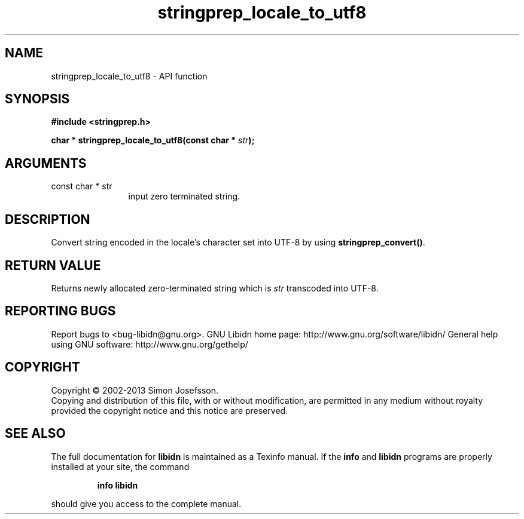 .\" DO NOT MODIFY THIS FILE!  It was generated by gdoc.
.TH "stringprep_locale_to_utf8" 3 "1.28" "libidn" "libidn"
.SH NAME
stringprep_locale_to_utf8 \- API function
.SH SYNOPSIS
.B #include <stringprep.h>
.sp
.BI "char * stringprep_locale_to_utf8(const char * " str ");"
.SH ARGUMENTS
.IP "const char * str" 12
input zero terminated string.
.SH "DESCRIPTION"
Convert string encoded in the locale's character set into UTF\-8 by
using \fBstringprep_convert()\fP.
.SH "RETURN VALUE"
Returns newly allocated zero\-terminated string which
is \fIstr\fP transcoded into UTF\-8.
.SH "REPORTING BUGS"
Report bugs to <bug-libidn@gnu.org>.
GNU Libidn home page: http://www.gnu.org/software/libidn/
General help using GNU software: http://www.gnu.org/gethelp/
.SH COPYRIGHT
Copyright \(co 2002-2013 Simon Josefsson.
.br
Copying and distribution of this file, with or without modification,
are permitted in any medium without royalty provided the copyright
notice and this notice are preserved.
.SH "SEE ALSO"
The full documentation for
.B libidn
is maintained as a Texinfo manual.  If the
.B info
and
.B libidn
programs are properly installed at your site, the command
.IP
.B info libidn
.PP
should give you access to the complete manual.
